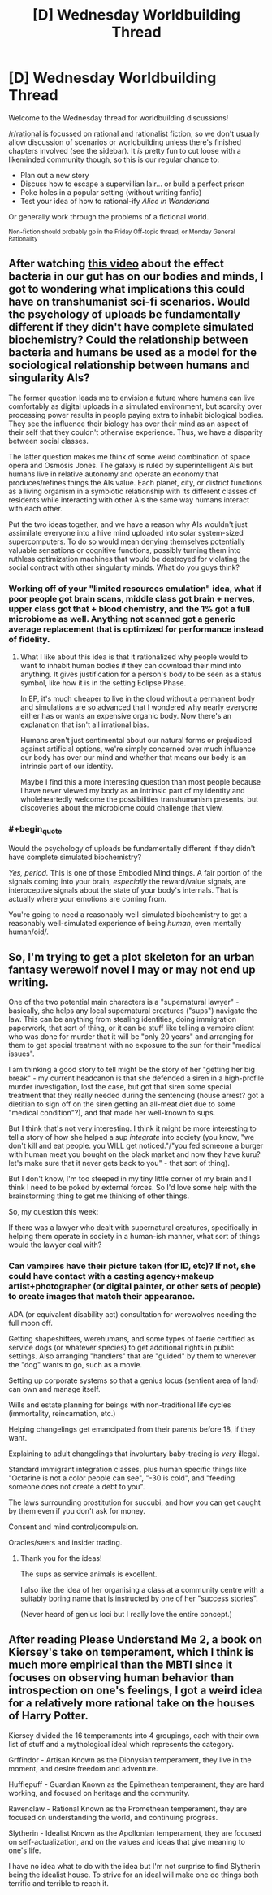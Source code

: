 #+TITLE: [D] Wednesday Worldbuilding Thread

* [D] Wednesday Worldbuilding Thread
:PROPERTIES:
:Author: AutoModerator
:Score: 5
:DateUnix: 1507734398.0
:END:
Welcome to the Wednesday thread for worldbuilding discussions!

[[/r/rational]] is focussed on rational and rationalist fiction, so we don't usually allow discussion of scenarios or worldbuilding unless there's finished chapters involved (see the sidebar). It /is/ pretty fun to cut loose with a likeminded community though, so this is our regular chance to:

- Plan out a new story
- Discuss how to escape a supervillian lair... or build a perfect prison
- Poke holes in a popular setting (without writing fanfic)
- Test your idea of how to rational-ify /Alice in Wonderland/

Or generally work through the problems of a fictional world.

^{Non-fiction should probably go in the Friday Off-topic thread, or Monday General Rationality}


** After watching [[https://youtu.be/VzPD009qTN4][this video]] about the effect bacteria in our gut has on our bodies and minds, I got to wondering what implications this could have on transhumanist sci-fi scenarios. Would the psychology of uploads be fundamentally different if they didn't have complete simulated biochemistry? Could the relationship between bacteria and humans be used as a model for the sociological relationship between humans and singularity AIs?

The former question leads me to envision a future where humans can live comfortably as digital uploads in a simulated environment, but scarcity over processing power results in people paying extra to inhabit biological bodies. They see the influence their biology has over their mind as an aspect of their self that they couldn't otherwise experience. Thus, we have a disparity between social classes.

The latter question makes me think of some weird combination of space opera and Osmosis Jones. The galaxy is ruled by superintelligent AIs but humans live in relative autonomy and operate an economy that produces/refines things the AIs value. Each planet, city, or district functions as a living organism in a symbiotic relationship with its different classes of residents while interacting with other AIs the same way humans interact with each other.

Put the two ideas together, and we have a reason why AIs wouldn't just assimilate everyone into a hive mind uploaded into solar system-sized supercomputers. To do so would mean denying themselves potentially valuable sensations or cognitive functions, possibly turning them into ruthless optimization machines that would be destroyed for violating the social contract with other singularity minds. What do you guys think?
:PROPERTIES:
:Author: trekie140
:Score: 3
:DateUnix: 1507743179.0
:END:

*** Working off of your "limited resources emulation" idea, what if poor people got brain scans, middle class got brain + nerves, upper class got that + blood chemistry, and the 1% got a full microbiome as well. Anything not scanned got a generic average replacement that is optimized for performance instead of fidelity.
:PROPERTIES:
:Author: ulyssessword
:Score: 3
:DateUnix: 1507758847.0
:END:

**** What I like about this idea is that it rationalized why people would to want to inhabit human bodies if they can download their mind into anything. It gives justification for a person's body to be seen as a status symbol, like how it is in the setting Eclipse Phase.

In EP, it's much cheaper to live in the cloud without a permanent body and simulations are so advanced that I wondered why nearly everyone either has or wants an expensive organic body. Now there's an explanation that isn't all irrational bias.

Humans aren't just sentimental about our natural forms or prejudiced against artificial options, we're simply concerned over much influence our body has over our mind and whether that means our body is an intrinsic part of our identity.

Maybe I find this a more interesting question than most people because I have never viewed my body as an intrinsic part of my identity and wholeheartedly welcome the possibilities transhumanism presents, but discoveries about the microbiome could challenge that view.
:PROPERTIES:
:Author: trekie140
:Score: 5
:DateUnix: 1507781319.0
:END:


*** #+begin_quote
  Would the psychology of uploads be fundamentally different if they didn't have complete simulated biochemistry?
#+end_quote

/Yes, period./ This is one of those Embodied Mind things. A fair portion of the signals coming into your brain, /especially/ the reward/value signals, are interoceptive signals about the state of your body's internals. That is actually where your emotions are coming from.

You're going to need a reasonably well-simulated biochemistry to get a reasonably well-simulated experience of being /human/, even mentally human/oid/.
:PROPERTIES:
:Score: 3
:DateUnix: 1507830656.0
:END:


** So, I'm trying to get a plot skeleton for an urban fantasy werewolf novel I may or may not end up writing.

One of the two potential main characters is a "supernatural lawyer" - basically, she helps any local supernatural creatures ("sups") navigate the law. This can be anything from stealing identities, doing immigration paperwork, that sort of thing, or it can be stuff like telling a vampire client who was done for murder that it will be "only 20 years" and arranging for them to get special treatment with no exposure to the sun for their "medical issues".

I am thinking a good story to tell might be the story of her "getting her big break" - my current headcanon is that she defended a siren in a high-profile murder investigation, lost the case, but got that siren some special treatment that they really needed during the sentencing (house arrest? got a dietitian to sign off on the siren getting an all-meat diet due to some "medical condition"?), and that made her well-known to sups.

But I think that's not very interesting. I think it might be more interesting to tell a story of how she helped a sup /integrate/ into society (you know, "we don't kill and eat people. you WILL get noticed."/"you fed someone a burger with human meat you bought on the black market and now they have kuru? let's make sure that it never gets back to you" - that sort of thing).

But I don't know, I'm too steeped in my tiny little corner of my brain and I think I need to be poked by external forces. So I'd love some help with the brainstorming thing to get me thinking of other things.

So, my question this week:

If there was a lawyer who dealt with supernatural creatures, specifically in helping them operate in society in a human-ish manner, what sort of things would the lawyer deal with?
:PROPERTIES:
:Author: MagicWeasel
:Score: 3
:DateUnix: 1507763145.0
:END:

*** Can vampires have their picture taken (for ID, etc)? If not, she could have contact with a casting agency+makeup artist+photographer (or digital painter, or other sets of people) to create images that match their appearance.

ADA (or equivalent disability act) consultation for werewolves needing the full moon off.

Getting shapeshifters, werehumans, and some types of faerie certified as service dogs (or whatever species) to get additional rights in public settings. Also arranging "handlers" that are "guided" by them to wherever the "dog" wants to go, such as a movie.

Setting up corporate systems so that a genius locus (sentient area of land) can own and manage itself.

Wills and estate planning for beings with non-traditional life cycles (immortality, reincarnation, etc.)

Helping changelings get emancipated from their parents before 18, if they want.

Explaining to adult changelings that involuntary baby-trading is /very/ illegal.

Standard immigrant integration classes, plus human specific things like "Octarine is not a color people can see", "-30 is cold", and "feeding someone does not create a debt to you".

The laws surrounding prostitution for succubi, and how you can get caught by them even if you don't ask for money.

Consent and mind control/compulsion.

Oracles/seers and insider trading.
:PROPERTIES:
:Author: ulyssessword
:Score: 5
:DateUnix: 1507771435.0
:END:

**** Thank you for the ideas!

The sups as service animals is excellent.

I also like the idea of her organising a class at a community centre with a suitably boring name that is instructed by one of her "success stories".

(Never heard of genius loci but I really love the entire concept.)
:PROPERTIES:
:Author: MagicWeasel
:Score: 3
:DateUnix: 1507774729.0
:END:


** After reading Please Understand Me 2, a book on Kiersey's take on temperament, which I think is much more empirical than the MBTI since it focuses on observing human behavior than introspection on one's feelings, I got a weird idea for a relatively more rational take on the houses of Harry Potter.

Kiersey divided the 16 temperaments into 4 groupings, each with their own list of stuff and a mythological ideal which represents the category.

Grffindor - Artisan Known as the Dionysian temperament, they live in the moment, and desire freedom and adventure.

Hufflepuff - Guardian Known as the Epimethean temperament, they are hard working, and focused on heritage and the community.

Ravenclaw - Rational Known as the Promethean temperament, they are focused on understanding the world, and continuing progress.

Slytherin - Idealist Known as the Apollonian temperament, they are focused on self-actualization, and on the values and ideas that give meaning to one's life.

I have no idea what to do with the idea but I'm not surprise to find Slytherin being the idealist house. To strive for an ideal will make one do things both terrific and terrible to reach it.
:PROPERTIES:
:Author: Yama951
:Score: 2
:DateUnix: 1508009776.0
:END:
